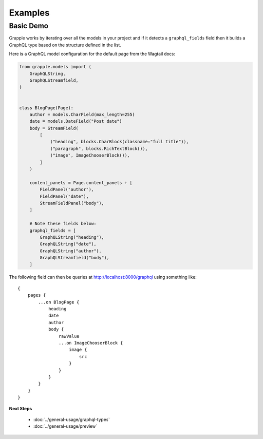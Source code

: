 Examples
========

Basic Demo
^^^^^^^^^^

Grapple works by iterating over all the models in your project and if it detects
a ``graphql_fields`` field then it builds a GraphQL type based on the structure
defined in the list.

Here is a GraphQL model configuration for the default page from the
Wagtail docs:

.. code-block:: python

    from grapple.models import (
        GraphQLString,
        GraphQLStreamfield,
    )


    class BlogPage(Page):
        author = models.CharField(max_length=255)
        date = models.DateField("Post date")
        body = StreamField(
            [
                ("heading", blocks.CharBlock(classname="full title")),
                ("paragraph", blocks.RichTextBlock()),
                ("image", ImageChooserBlock()),
            ]
        )

        content_panels = Page.content_panels + [
            FieldPanel("author"),
            FieldPanel("date"),
            StreamFieldPanel("body"),
        ]

        # Note these fields below:
        graphql_fields = [
            GraphQLString("heading"),
            GraphQLString("date"),
            GraphQLString("author"),
            GraphQLStreamfield("body"),
        ]

The following field can then be queries at http://localhost:8000/graphql using
something like:

::

    {
        pages {
            ...on BlogPage {
                heading
                date
                author
                body {
                    rawValue
                    ...on ImageChooserBlock {
                        image {
                            src
                        }
                    }
                }
            }
        }
    }


**Next Steps**

  * :doc:`../general-usage/graphql-types`
  * :doc:`../general-usage/preview`

